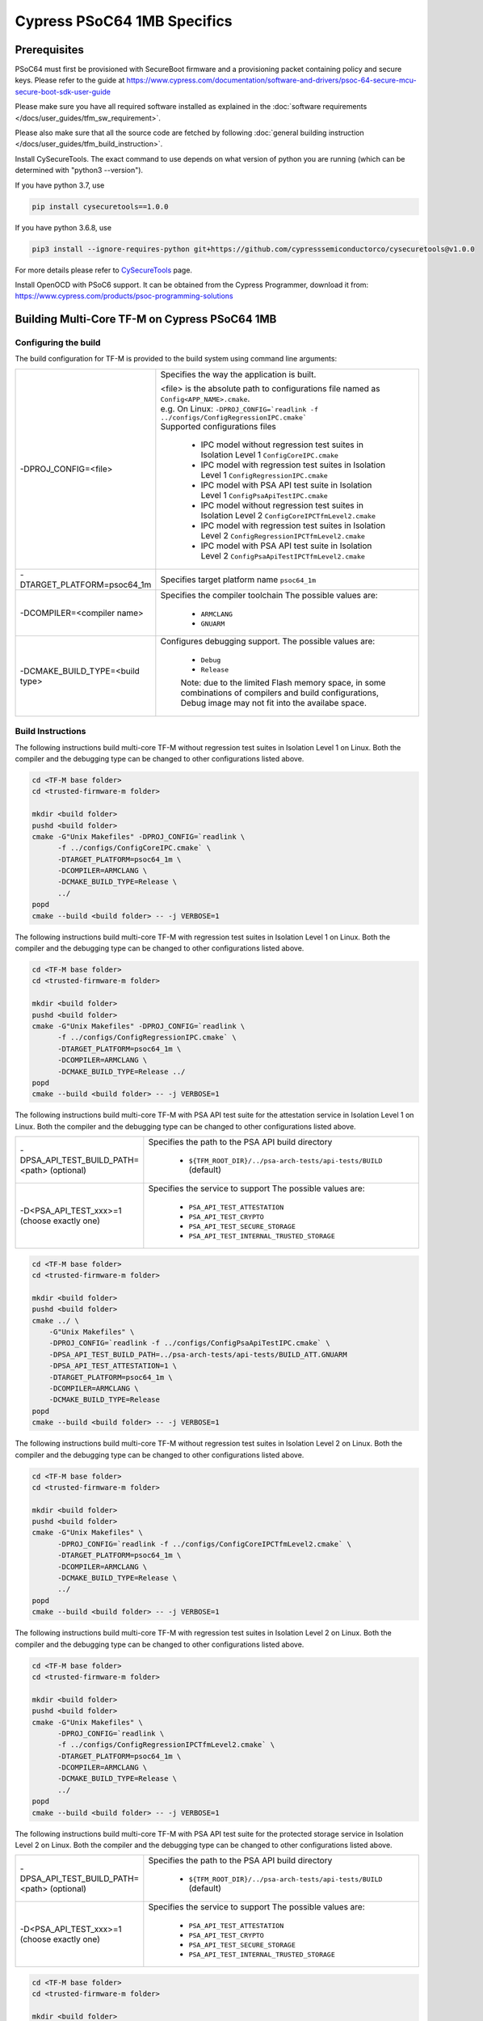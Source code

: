 ############################
Cypress PSoC64 1MB Specifics
############################

*************
Prerequisites
*************

PSoC64 must first be provisioned with SecureBoot firmware and a provisioning packet
containing policy and secure keys. Please refer to the guide at
https://www.cypress.com/documentation/software-and-drivers/psoc-64-secure-mcu-secure-boot-sdk-user-guide

Please make sure you have all required software installed as explained in the
:doc:`software requirements </docs/user_guides/tfm_sw_requirement>`.

Please also make sure that all the source code are fetched by following
:doc:`general building instruction </docs/user_guides/tfm_build_instruction>`.

Install CySecureTools. The exact command to use depends on what version of
python you are running (which can be determined with "python3 --version").

If you have python 3.7, use

.. code-block:: bash

    pip install cysecuretools==1.0.0

If you have python 3.6.8, use

.. code-block:: bash

    pip3 install --ignore-requires-python git+https://github.com/cypresssemiconductorco/cysecuretools@v1.0.0

For more details please refer to
`CySecureTools <https://pypi.org/project/cysecuretools/1.0.0/>`_ page.

Install OpenOCD with PSoC6 support. It can be obtained from the Cypress
Programmer, download it from:
https://www.cypress.com/products/psoc-programming-solutions

**********************************************
Building Multi-Core TF-M on Cypress PSoC64 1MB
**********************************************

Configuring the build
=====================

The build configuration for TF-M is provided to the build system using command
line arguments:

.. list-table::
   :widths: 20 80

   * - -DPROJ_CONFIG=<file>
     - Specifies the way the application is built.

       | <file> is the absolute path to configurations file
         named as ``Config<APP_NAME>.cmake``.
       | e.g. On Linux:
         ``-DPROJ_CONFIG=`readlink -f ../configs/ConfigRegressionIPC.cmake```
       | Supported configurations files

           - IPC model without regression test suites in Isolation Level 1
             ``ConfigCoreIPC.cmake``
           - IPC model with regression test suites in Isolation Level 1
             ``ConfigRegressionIPC.cmake``
           - IPC model with PSA API test suite in Isolation Level 1
             ``ConfigPsaApiTestIPC.cmake``
           - IPC model without regression test suites in Isolation Level 2
             ``ConfigCoreIPCTfmLevel2.cmake``
           - IPC model with regression test suites in Isolation Level 2
             ``ConfigRegressionIPCTfmLevel2.cmake``
           - IPC model with PSA API test suite in Isolation Level 2
             ``ConfigPsaApiTestIPCTfmLevel2.cmake``

   * - -DTARGET_PLATFORM=psoc64_1m
     - Specifies target platform name ``psoc64_1m``

   * - -DCOMPILER=<compiler name>
     - Specifies the compiler toolchain
       The possible values are:

         - ``ARMCLANG``
         - ``GNUARM``

   * - -DCMAKE_BUILD_TYPE=<build type>
     - Configures debugging support.
       The possible values are:

         - ``Debug``
         - ``Release``

         Note: due to the limited Flash memory space, in some combinations of
         compilers and build configurations, Debug image may not fit into the
         availabe space.

Build Instructions
==================

The following instructions build multi-core TF-M without regression test suites
in Isolation Level 1 on Linux.
Both the compiler and the debugging type can be changed to other configurations
listed above.

.. code-block:: bash

    cd <TF-M base folder>
    cd <trusted-firmware-m folder>

    mkdir <build folder>
    pushd <build folder>
    cmake -G"Unix Makefiles" -DPROJ_CONFIG=`readlink \
          -f ../configs/ConfigCoreIPC.cmake` \
          -DTARGET_PLATFORM=psoc64_1m \
          -DCOMPILER=ARMCLANG \
          -DCMAKE_BUILD_TYPE=Release \
          ../
    popd
    cmake --build <build folder> -- -j VERBOSE=1

The following instructions build multi-core TF-M with regression test suites
in Isolation Level 1 on Linux.
Both the compiler and the debugging type can be changed to other configurations
listed above.

.. code-block:: bash

    cd <TF-M base folder>
    cd <trusted-firmware-m folder>

    mkdir <build folder>
    pushd <build folder>
    cmake -G"Unix Makefiles" -DPROJ_CONFIG=`readlink \
          -f ../configs/ConfigRegressionIPC.cmake` \
          -DTARGET_PLATFORM=psoc64_1m \
          -DCOMPILER=ARMCLANG \
          -DCMAKE_BUILD_TYPE=Release ../
    popd
    cmake --build <build folder> -- -j VERBOSE=1

The following instructions build multi-core TF-M with PSA API test suite for
the attestation service in Isolation Level 1 on Linux.
Both the compiler and the debugging type can be changed to other configurations
listed above.

.. list-table::
   :widths: 20 80

   * - -DPSA_API_TEST_BUILD_PATH=<path> (optional)
     - Specifies the path to the PSA API build directory

         - ``${TFM_ROOT_DIR}/../psa-arch-tests/api-tests/BUILD`` (default)

   * - -D<PSA_API_TEST_xxx>=1 (choose exactly one)
     - Specifies the service to support
       The possible values are:

         - ``PSA_API_TEST_ATTESTATION``
         - ``PSA_API_TEST_CRYPTO``
         - ``PSA_API_TEST_SECURE_STORAGE``
         - ``PSA_API_TEST_INTERNAL_TRUSTED_STORAGE``

.. code-block:: bash

    cd <TF-M base folder>
    cd <trusted-firmware-m folder>

    mkdir <build folder>
    pushd <build folder>
    cmake ../ \
        -G"Unix Makefiles" \
        -DPROJ_CONFIG=`readlink -f ../configs/ConfigPsaApiTestIPC.cmake` \
        -DPSA_API_TEST_BUILD_PATH=../psa-arch-tests/api-tests/BUILD_ATT.GNUARM
        -DPSA_API_TEST_ATTESTATION=1 \
        -DTARGET_PLATFORM=psoc64_1m \
        -DCOMPILER=ARMCLANG \
        -DCMAKE_BUILD_TYPE=Release
    popd
    cmake --build <build folder> -- -j VERBOSE=1

The following instructions build multi-core TF-M without regression test suites
in Isolation Level 2 on Linux.
Both the compiler and the debugging type can be changed to other configurations
listed above.

.. code-block:: bash

    cd <TF-M base folder>
    cd <trusted-firmware-m folder>

    mkdir <build folder>
    pushd <build folder>
    cmake -G"Unix Makefiles" \
          -DPROJ_CONFIG=`readlink -f ../configs/ConfigCoreIPCTfmLevel2.cmake` \
          -DTARGET_PLATFORM=psoc64_1m \
          -DCOMPILER=ARMCLANG \
          -DCMAKE_BUILD_TYPE=Release \
          ../
    popd
    cmake --build <build folder> -- -j VERBOSE=1

The following instructions build multi-core TF-M with regression test suites
in Isolation Level 2 on Linux.
Both the compiler and the debugging type can be changed to other configurations
listed above.

.. code-block:: bash

    cd <TF-M base folder>
    cd <trusted-firmware-m folder>

    mkdir <build folder>
    pushd <build folder>
    cmake -G"Unix Makefiles" \
          -DPROJ_CONFIG=`readlink \
          -f ../configs/ConfigRegressionIPCTfmLevel2.cmake` \
          -DTARGET_PLATFORM=psoc64_1m \
          -DCOMPILER=ARMCLANG \
          -DCMAKE_BUILD_TYPE=Release \
          ../
    popd
    cmake --build <build folder> -- -j VERBOSE=1

The following instructions build multi-core TF-M with PSA API test suite for
the protected storage service in Isolation Level 2 on Linux.
Both the compiler and the debugging type can be changed to other configurations
listed above.

.. list-table::
   :widths: 20 80

   * - -DPSA_API_TEST_BUILD_PATH=<path> (optional)
     - Specifies the path to the PSA API build directory

         - ``${TFM_ROOT_DIR}/../psa-arch-tests/api-tests/BUILD`` (default)

   * - -D<PSA_API_TEST_xxx>=1 (choose exactly one)
     - Specifies the service to support
       The possible values are:

         - ``PSA_API_TEST_ATTESTATION``
         - ``PSA_API_TEST_CRYPTO``
         - ``PSA_API_TEST_SECURE_STORAGE``
         - ``PSA_API_TEST_INTERNAL_TRUSTED_STORAGE``

.. code-block:: bash

    cd <TF-M base folder>
    cd <trusted-firmware-m folder>

    mkdir <build folder>
    pushd <build folder>
    cmake ../ \
        -G"Unix Makefiles" \
        -DPROJ_CONFIG=`readlink -f ../configs/ConfigPsaApiTestIPCTfmLevel2.cmake` \
        -DPSA_API_TEST_BUILD_PATH=../psa-arch-tests/api-tests/BUILD_PS.GNUARM
        -DPSA_API_TEST_SECURE_STORAGE=1 \
        -DTARGET_PLATFORM=psoc64_1m \
        -DCOMPILER=ARMCLANG \
        -DCMAKE_BUILD_TYPE=Release
    popd
    cmake --build <build folder> -- -j VERBOSE=1

**********************
Signing the images
**********************

First, convert tfm_s.axf and tfm_ns.axf images to hex format. This also places
resulting files one folder level up.

GNUARM build:

.. code-block:: bash

    arm-none-eabi-objcopy -O ihex <build folder>/secure_fw/tfm_s.axf <build folder>/tfm_s.hex
    arm-none-eabi-objcopy -O ihex <build folder>/app/tfm_ns.axf <build folder>/tfm_ns.hex

ARMCLANG build:

.. code-block:: bash

    fromelf --i32 --output=<build folder>/tfm_s.hex <build folder>/secure_fw/tfm_s.axf
    fromelf --i32 --output=<build folder>/tfm_ns.hex <build folder>/app/tfm_ns.axf

Copy secure keys used in the board provisioning process to
platform/ext/target/cypress/psoc64_1m/security/keys:

-MCUBOOT_CM0P_KEY_PRIV.pem - private OEM key for signing CM0P image
-USERAPP_CM4_KEY_PRIV.pem  - private OEM key for signing CM4 image

Note: provisioned board in SECURE claimed state is required, otherwise refer to
Cypress documentation for details on the provisioning process.

Sign the images (sign.py overwrites unsigned files with signed ones):

.. code-block:: bash

    ./platform/ext/target/cypress/psoc64_1m/security/sign.py \
      -s <build folder>/tfm_s.hex \
      -n <build folder>/tfm_ns.hex \
      -p platform/ext/target/cypress/psoc64_1m/security/policy_dual_stage_CM0p_CM4.json

Note: each image can be signed individually, for example:

.. code-block:: bash

    ./platform/ext/target/cypress/psoc64_1m/security/sign.py \
      -n <build folder>/tfm_ns.hex \
      -p platform/ext/target/cypress/psoc64_1m/security/policy_dual_stage_CM0p_CM4.json

.. code-block:: bash

    ./platform/ext/target/cypress/psoc64_1m/security/sign.py \
      -s <build folder>/tfm_s.hex \
      -p platform/ext/target/cypress/psoc64_1m/security/policy_dual_stage_CM0p_CM4.json

**********************
Programming the Device
**********************

After building and signing, the TFM images must be programmed into flash
memory on the PSoC64 device. There are two methods to program it.

DAPLink mode
============

Using KitProg3 mode button, switch it to DAPLink mode.
Mode LED should start blinking rapidly and depending on the host computer
settings DAPLINK will be mounted as a media storage device.
Otherwise, mount it manually.

Copy tfm hex files one by one to the DAPLINK device:

.. code-block:: bash

    cp <build folder>/tfm_ns.hex <mount point>/DAPLINK/; sync
    cp <build folder>/tfm_s.hex <mount point>/DAPLINK/; sync

OpenOCD v.2.2
=============

Using KitProg3 mode button, switch to KitProg3 CMSIS-DAP BULK mode.
Status LED should be ON and not blinking.
To program the signed tfm_s image to the device with openocd (assuming
OPENOCD_PATH is pointing at the openocd installation directory) run the
following commands:

.. code-block:: bash

    OPENOCD_PATH=<cyprogrammer dir>/openocd
    BUILD_DIR=<build folder>

    ${OPENOCD_PATH}/bin/openocd \
            -s ${OPENOCD_PATH}/scripts \
            -f interface/kitprog3.cfg \
            -c "set FLASH_RESTRICTION_SIZE 0xD0000" \
            -c "set ENABLE_ACQUIRE 0" \
            -f target/psoc6_secure.cfg \
            -c "init; reset init; flash write_image erase ${BUILD_DIR}/tfm_s.hex" \
            -c "resume; reset; exit"

    ${OPENOCD_PATH}/bin/openocd \
            -s ${OPENOCD_PATH}/scripts \
            -f interface/kitprog3.cfg \
            -c "set FLASH_RESTRICTION_SIZE 0xD0000" \
            -c "set ENABLE_ACQUIRE 0" \
            -f target/psoc6_secure.cfg \
            -c "init; reset init; flash write_image erase ${BUILD_DIR}/tfm_ns.hex" \
            -c "resume; reset; exit"

Optionally, erase SST partition:

.. code-block:: bash

    ${OPENOCD_PATH}/bin/openocd \
            -s ${OPENOCD_PATH}/scripts \
            -f interface/kitprog3.cfg \
            -c "set FLASH_RESTRICTION_SIZE 0xD0000" \
            -f target/psoc6_secure.cfg \
            -c "init; reset init" \
            -c "flash erase_address 0x100c0000 0x10000" \
            -c "shutdown"

Note that the ``0x100C0000`` in the command above must match the SST start
address of the secure primary image specified in the file:

    platform/ext/target/cypress/psoc64_1m/partition/flash_layout.h

so be sure to change it if you change that file.

*Copyright (c) 2017-2019, Arm Limited. All rights reserved.*

*Copyright (c) 2019, Cypress Semiconductor Corporation. All rights reserved.*

